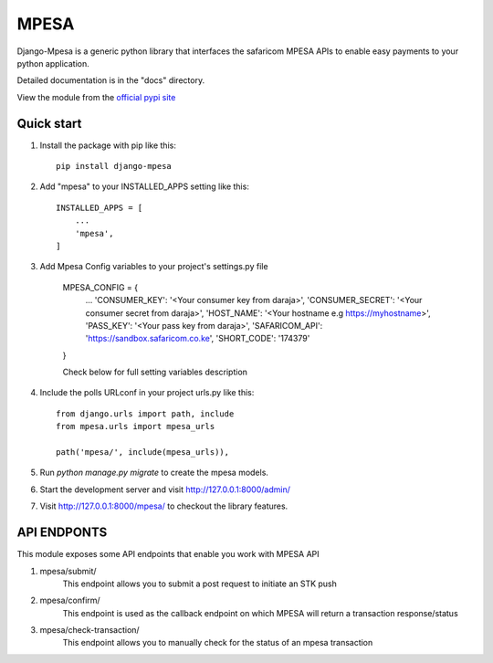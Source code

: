 =====
MPESA
=====

Django-Mpesa is a generic python library that interfaces the safaricom
MPESA APIs to enable easy payments to your python application.

Detailed documentation is in the "docs" directory.

View the module from the  `official pypi site <https://pypi.org/project/django-mpesa/>`__

Quick start
-----------
1. Install the package with pip like this::

    pip install django-mpesa
    
2. Add "mpesa" to your INSTALLED_APPS setting like this::

    INSTALLED_APPS = [
        ...
        'mpesa',
    ]

3. Add Mpesa Config variables to your project's settings.py file 

    MPESA_CONFIG = {
        ...
        'CONSUMER_KEY': '<Your consumer key from daraja>',
        'CONSUMER_SECRET': '<Your consumer secret from daraja>',
        'HOST_NAME': '<Your hostname e.g https://myhostname>',
        'PASS_KEY': '<Your pass key from daraja>',
        'SAFARICOM_API': 'https://sandbox.safaricom.co.ke',
        'SHORT_CODE': '174379'

    }


    Check below for full setting variables description

4. Include the polls URLconf in your project urls.py like this::

    from django.urls import path, include
    from mpesa.urls import mpesa_urls

    path('mpesa/', include(mpesa_urls)),

5. Run `python manage.py migrate` to create the mpesa models.

6. Start the development server and visit http://127.0.0.1:8000/admin/

7. Visit http://127.0.0.1:8000/mpesa/ to checkout the library features.

API ENDPONTS
------------

This module exposes some API endpoints that enable you work with MPESA API

1. mpesa/submit/
    This endpoint allows you to submit a post request to initiate an STK push

2. mpesa/confirm/
    This endpoint is used as the callback endpoint on which MPESA will return a transaction response/status
    
3. mpesa/check-transaction/
    This endpoint allows you to manually check for the status of an mpesa transaction

